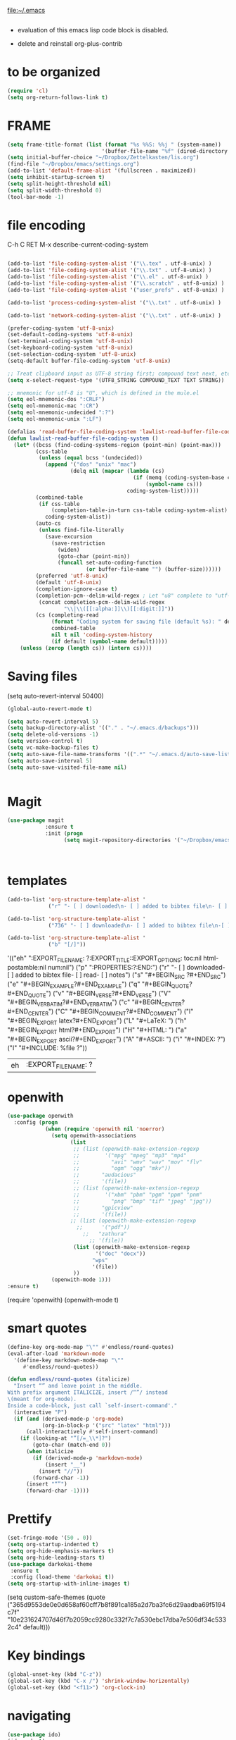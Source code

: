 

file:~/.emacs
#+BEGIN_SRC emacs-lisp :tangle yes

#+END_SRC
- evaluation of this emacs lisp code block is disabled.

- delete and reinstall org-plus-contrib
* to be organized
#+BEGIN_SRC emacs-lisp :tangle yes
(require 'cl) 
(setq org-return-follows-link t)
#+END_SRC

* FRAME
#+BEGIN_SRC emacs-lisp :tangle yes
(setq frame-title-format (list (format "%s %%S: %%j " (system-name))
                              '(buffer-file-name "%f" (dired-directory dired-directory "%b"))))
(setq initial-buffer-choice "~/Dropbox/Zettelkasten/lis.org")
(find-file "~/Dropbox/emacs/settings.org")
(add-to-list 'default-frame-alist '(fullscreen . maximized))
(setq inhibit-startup-screen t)
(setq split-height-threshold nil)
(setq split-width-threshold 0)
(tool-bar-mode -1)
#+END_SRC
* file encoding
C-h C RET
M-x describe-current-coding-system

#+BEGIN_SRC  emacs-lisp :tangle yes

(add-to-list 'file-coding-system-alist '("\\.tex" . utf-8-unix) )
(add-to-list 'file-coding-system-alist '("\\.txt" . utf-8-unix) )
(add-to-list 'file-coding-system-alist '("\\.el" . utf-8-unix) )
(add-to-list 'file-coding-system-alist '("\\.scratch" . utf-8-unix) )
(add-to-list 'file-coding-system-alist '("user_prefs" . utf-8-unix) )

(add-to-list 'process-coding-system-alist '("\\.txt" . utf-8-unix) )

(add-to-list 'network-coding-system-alist '("\\.txt" . utf-8-unix) )

(prefer-coding-system 'utf-8-unix)
(set-default-coding-systems 'utf-8-unix)
(set-terminal-coding-system 'utf-8-unix)
(set-keyboard-coding-system 'utf-8-unix)
(set-selection-coding-system 'utf-8-unix)
(setq-default buffer-file-coding-system 'utf-8-unix)

;; Treat clipboard input as UTF-8 string first; compound text next, etc.
(setq x-select-request-type '(UTF8_STRING COMPOUND_TEXT TEXT STRING))

;; mnemonic for utf-8 is "U", which is defined in the mule.el
(setq eol-mnemonic-dos ":CRLF")
(setq eol-mnemonic-mac ":CR")
(setq eol-mnemonic-undecided ":?")
(setq eol-mnemonic-unix ":LF")

(defalias 'read-buffer-file-coding-system 'lawlist-read-buffer-file-coding-system)
(defun lawlist-read-buffer-file-coding-system ()
  (let* ((bcss (find-coding-systems-region (point-min) (point-max)))
         (css-table
          (unless (equal bcss '(undecided))
            (append '("dos" "unix" "mac")
                    (delq nil (mapcar (lambda (cs)
                                        (if (memq (coding-system-base cs) bcss)
                                            (symbol-name cs)))
                                      coding-system-list)))))
         (combined-table
          (if css-table
              (completion-table-in-turn css-table coding-system-alist)
            coding-system-alist))
         (auto-cs
          (unless find-file-literally
            (save-excursion
              (save-restriction
                (widen)
                (goto-char (point-min))
                (funcall set-auto-coding-function
                         (or buffer-file-name "") (buffer-size))))))
         (preferred 'utf-8-unix)
         (default 'utf-8-unix)
         (completion-ignore-case t)
         (completion-pcm--delim-wild-regex ; Let "u8" complete to "utf-8".
          (concat completion-pcm--delim-wild-regex
                  "\\|\\([[:alpha:]]\\)[[:digit:]]"))
         (cs (completing-read
              (format "Coding system for saving file (default %s): " default)
              combined-table
              nil t nil 'coding-system-history
              (if default (symbol-name default)))))
    (unless (zerop (length cs)) (intern cs))))

#+END_SRC

#+RESULTS:
: lawlist-read-buffer-file-coding-system

* Saving files
(setq auto-revert-interval 50400)
#+BEGIN_SRC emacs-lisp :tangle yes
(global-auto-revert-mode t)

(setq auto-revert-interval 5)
(setq backup-directory-alist '(("." . "~/.emacs.d/backups")))
(setq delete-old-versions -1)
(setq version-control t)
(setq vc-make-backup-files t)
(setq auto-save-file-name-transforms '((".*" "~/.emacs.d/auto-save-list/" t)))
(setq auto-save-interval 5)
(setq auto-save-visited-file-name nil)


#+END_SRC

#+RESULTS:
| ~/Dropbox/emacs/ | ~/Dropbox/Zettelkasten/ |

* Magit
#+BEGIN_SRC emacs-lisp :tangle yes
(use-package magit
            :ensure t
            :init (progn
                  (setq magit-repository-directories '("~/Dropbox/emacs/" "~/Dropbox/Zettelkasten/"))))



#+END_SRC

#+RESULTS:

* templates

#+BEGIN_SRC emacs-lisp :tangle yes
      (add-to-list 'org-structure-template-alist '
                   ("r" "- [ ] downloaded\n- [ ] added to bibtex file\n- [ ] read\n- [ ] notes"))

      (add-to-list 'org-structure-template-alist '
                   ("736" "- [ ] downloaded\n- [ ] added to bibtex file\n-[ ] writing prompt\n- [ ] read\n- [ ] notes\n- [ ] post reflection\n- [ ] respond to 3 posts"))

      (add-to-list 'org-structure-template-alist '
                   ("b" "[/]"))
#+END_SRC

#+RESULTS:
|   b | [/]              |
| 736 | - [ ] downloaded |

'(("eh" ":EXPORT_FILE_NAME: ?\n:EXPORT_TITLE:\n:EXPORT_OPTIONS: toc:nil html-postamble:nil num:nil")
  ("p" ":PROPERTIES:\n?\n:END:")
  ("r" "- [ ] downloaded\n\n- [ ] added to bibtex file\n- [ ] read\n- [ ] notes")
  ("s" "#+BEGIN_SRC ?\n\n#+END_SRC")
  ("e" "#+BEGIN_EXAMPLE\n?\n#+END_EXAMPLE")
  ("q" "#+BEGIN_QUOTE\n?\n#+END_QUOTE")
  ("v" "#+BEGIN_VERSE\n?\n#+END_VERSE")
  ("V" "#+BEGIN_VERBATIM\n?\n#+END_VERBATIM")
  ("c" "#+BEGIN_CENTER\n?\n#+END_CENTER")
  ("C" "#+BEGIN_COMMENT\n?\n#+END_COMMENT")
  ("l" "#+BEGIN_EXPORT latex\n?\n#+END_EXPORT")
  ("L" "#+LaTeX: ")
  ("h" "#+BEGIN_EXPORT html\n?\n#+END_EXPORT")
  ("H" "#+HTML: ")
  ("a" "#+BEGIN_EXPORT ascii\n?\n#+END_EXPORT")
  ("A" "#+ASCII: ")
  ("i" "#+INDEX: ?")
  ("I" "#+INCLUDE: %file ?"))
#+RESULTS:
| eh | :EXPORT_FILE_NAME: ? |

* openwith
#+BEGIN_SRC emacs-lisp :tangle yes
(use-package openwith
  :config (progn
            (when (require 'openwith nil 'noerror)
              (setq openwith-associations
                    (list
                     ;; (list (openwith-make-extension-regexp
                     ;;        '("mpg" "mpeg" "mp3" "mp4"
                     ;;          "avi" "wmv" "wav" "mov" "flv"
                     ;;          "ogm" "ogg" "mkv"))
                     ;;       "audacious"
                     ;;       '(file))
                     ;; (list (openwith-make-extension-regexp
                     ;;        '("xbm" "pbm" "pgm" "ppm" "pnm"
                     ;;          "png" "bmp" "tif" "jpeg" "jpg"))
                     ;;       "gpicview"
                     ;;       '(file))
                    ;; (list (openwith-make-extension-regexp
                      ;;      '("pdf"))
                        ;;   "zathura"
                          ;; '(file))
                     (list (openwith-make-extension-regexp
                            '("doc" "docx"))
                           "wps"
                           '(file))
                     ))
              (openwith-mode 1)))
:ensure t)

#+END_SRC

#+RESULTS:
: t

   (require 'openwith)
   (openwith-mode t)

* smart quotes
#+BEGIN_SRC emacs-lisp :tangle yes
(define-key org-mode-map "\"" #'endless/round-quotes)
(eval-after-load 'markdown-mode
  '(define-key markdown-mode-map "\""
     #'endless/round-quotes))

(defun endless/round-quotes (italicize)
  "Insert “” and leave point in the middle.
With prefix argument ITALICIZE, insert /“”/ instead
\(meant for org-mode).
Inside a code-block, just call `self-insert-command'."
  (interactive "P")
  (if (and (derived-mode-p 'org-mode)
           (org-in-block-p '("src" "latex" "html")))
      (call-interactively #'self-insert-command)
    (if (looking-at "”[/=_\\*]?")
        (goto-char (match-end 0))
      (when italicize
        (if (derived-mode-p 'markdown-mode)
            (insert "__")
          (insert "//"))
        (forward-char -1))
      (insert "“”")
      (forward-char -1))))

#+END_SRC

#+RESULTS:
: endless/round-quotes

* Prettify

#+BEGIN_SRC emacs-lisp :tangle yes
(set-fringe-mode '(50 . 0))
(setq org-startup-indented t)
(setq org-hide-emphasis-markers t)
(setq org-hide-leading-stars t) 
(use-package darkokai-theme
 :ensure t
 :config (load-theme 'darkokai t))
(setq org-startup-with-inline-images t)

#+END_SRC

#+RESULTS:
: t

(setq custom-safe-themes (quote
   ("365d9553de0e0d658af60cff7b8f891ca185a2d7ba3fc6d29aadba69f5194c7f" "10e231624707d46f7b2059cc9280c332f7c7a530ebc17dba7e506df34c5332c4" default)))
* Key bindings
#+BEGIN_SRC emacs-lisp :tangle yes
(global-unset-key (kbd "C-z"))
(global-set-key (kbd "C-x /") 'shrink-window-horizontally)
(global-set-key (kbd "<f11>") 'org-clock-in)
#+END_SRC

#+RESULTS:
: org-clock-in

* navigating
#+BEGIN_SRC emacs-lisp :tangle yes
(use-package ido)
(ido-mode t)
(use-package deft
             :bind ("<f8>" . deft)
             :ensure t
             :init 
             (progn 
             (setq deft-directory "~/Dropbox/Zettelkasten/")
             (setq deft-default-extension "org")
             (setq deft-use-filename-as-title t)
             (setq deft-text-mode 'org-mode)
             (setq deft-file-naming-rules '((noslash . "-")
                           		 (nospace . "-")
                           		 (case-fn . downcase))) 
             (setq deft-recursive t)
             (setq deft-extensions '("org" "txt" "emacs"))))

(use-package helm
       :config (helm-mode 1)
       :bind (("M-x" . helm-M-x)
              ([f3]  . helm-buffers-list)))

(fset 'yes-or-no-p 'y-or-n-p)

(bind-keys ("C-+" . text-scale-increase)
           ("C--" . text-scale-decrease)
           ("C-c l" . org-store-link)
           ([f6] . helm-bibtex-with-local-bibliography)
)
(winner-mode 1)
(use-package projectile)
(use-package helm-projectile)
;(projectile-mode)

#+END_SRC

#+RESULTS:


# * Emacs functionality
* unicode replacement text
#+BEGIN_SRC   emacs-lisp :tangle yes

   ;; set keys to insert math symbol
   (define-key key-translation-map (kbd "C-c <up>") (kbd "🡑"))
   (define-key key-translation-map (kbd "C-c <down>") (kbd "🡓"))
   (define-key key-translation-map (kbd "C-c =") (kbd "≠"))
   (define-key key-translation-map (kbd "C-c <right>") (kbd "→"))
  (define-key key-translation-map (kbd "C-c -") (kbd "–"))
  (define-key key-translation-map (kbd "'") (kbd "’"))
(define-key key-translation-map (kbd "C-c m") (kbd "—"))
(define-key key-translation-map (kbd "C-c d") (kbd "Δ"))
(define-key key-translation-map (kbd "C-c C-<right>")  (kbd "➔"))


(define-key key-translation-map (kbd "C-c z")  (kbd "∴"))

;   (define-key key-translation-map (kbd "-") (kbd "-"))

#+END_SRC

#+RESULTS:
: [8756]

* org noter
#+BEGIN_SRC emacs-lisp :tangle yes
(use-package org-noter
:ensure t
)

(setq org-noter-property-doc-file "INTERLEAVE_PDF"
      org-noter-property-note-location "INTERLEAVE_PAGE_NOTE")

(setq org-noter-notes-window-location 'other-frame)
(setq org-noter-default-heading-title "p. $p$")
(setq org-noter-auto-save-last-location t)


#+END_SRC

#+RESULTS:
: t

* org-gcal
   
#+BEGIN_SRC emacs-lisp :tangle yes

(use-package calfw)
(use-package calfw-org)
(use-package calfw-gcal)

(setq package-check-signature nil)
(setq org-gcal-down-days '120)
;for http400 error, open scratch and evaluate (org-gcal-request-token) using C-x C-e

#+END_SRC

#+RESULTS:
: 120

* org-agenda
                              
#+BEGIN_SRC emacs-lisp :tangle yes

            (global-set-key (kbd "<f7>") 'org-agenda)
            (global-set-key (kbd "C-c a") 'org-agenda)
            (global-set-key (kbd "C-x .") 'org-archive-subtree-default)
            (global-set-key (kbd "C-.") 'org-todo)
            (global-set-key (kbd "C-c n") 'org-schedule)
            ;show emacs on startup
            ;(add-hook 'after-init-hook 'org-agenda-list)
            ;(setq org-agenda-start-with-follow-mode t)
            (setq org-log-into-drawer t)
            (setq org-agenda-files (quote
                                       ("~/Dropbox/Zettelkasten/inbox.org" 
                                        "~/Dropbox/Zettelkasten/lis.org"  
                                        "~/Dropbox/Zettelkasten/ndd.org"
                                        "~/Dropbox/Zettelkasten/gcal.org" 
                                        "~/Dropbox/Zettelkasten/journal.org"
                                        "~/Dropbox/Zettelkasten/work.org"
                                        "~/Dropbox/Zettelkasten/budget.org"
                                        "~/Dropbox/Zettelkasten/notes.org")))

     
            (setq org-agenda-current-time-string "✸✸✸✸✸✸ NOW ✸✸✸✸✸✸✸✸✸✸")
            (setq org-agenda-entry-text-leaders: "   . ")

            (setq org-agenda-entry-text-maxlines 1)
            (setq org-agenda-deadline-leaders: '("DUE:" "In %3d d.:" "%2d d. ago:"))
            (setq org-agenda-scheduled-leaders '("" "%2dx past due: "))
            (setq org-agenda-span (quote 8))

            (setq org-agenda-export-html-style nil)
            ;skips
            (setq org-agenda-skip-timestamp-if-deadline-is-shown t)
            (setq org-agenda-skip-deadline-if-done t)
            (setq org-agenda-skip-additional-timestamps-same-entry t)
            (setq org-agenda-todo-ignore-deadlines nil)

            (setq org-agenda-skip-deadline-prewarning-if-scheduled t)
            (setq org-agenda-skip-scheduled-if-done t)
            (setq org-agenda-jump-prefer-future t)
            (setq org-agenda-start-with-clockreport-mode t)

            ; (setq org-agenda-window-setup (quote other-frame))
            (setq org-deadline-warning-days 4)
            (setq org-agenda-with-colors t)

            (setq org-enforce-todo-dependencies t)
         (setq org-agenda-use-tag-inheritance nil)
         (setq org-use-tag-inheritance nil)
         ;(setq org-agenda-dim-blocked-tasks t)


         (setq org-todo-keywords '((sequence  "TODO(t!)" "NEXT(n!)" "|" "✓(d!)")
                                (sequence "습관(h!)" "PROJECT(p!)""◔(s!)" "?(w!)" "|" "☓(c!)")))

         (setq org-todo-keyword-faces '(("습관" :foreground "dodger blue")
      ("PROJECT" :foreground "chartreuse" :weight bold  )
                                          ("NEXT" :foreground "blue2" :background "white" :weight bold :family "fira mono")
			         
                                        ("◔" :foreground "olivedrab1")
                                        ("?" :foreground "yellow") 
                                        ("✓" :foreground "gainsboro" )
                                        ("☓" :foreground "gainsboro")))


;   ))
; (org-babel-load-file "~/Dropbox/emacs/norang.org")
(setq org-stuck-projects '("/PROJECT"
 ("NEXT")
nil ""))

#+END_SRC

#+RESULTS:
| /PROJECT | (NEXT) | nil |   |



'("+LEVEL=2/-DONE"
  ("TODO" "NEXT" "NEXTACTION")
  nil "")


 (setq org-agenda-custom-commands 

           '(("d" "Undated tasks" alltodo "" 
             ((org-agenda-todo-ignore-with-date t))
             ((org-agenda-max-entries 5))))
      )

 
a

  (setq org-todo-state-tags-triggers'(
        ("PROJECT"   ("project" . t))
		       ("TODO" ("todo" . t))))

      ;(setq org-stuck-projects '("PROJECT+TODO/" ("NEXT") nil ""))
#+RESULTS:
| +* [PROJECT] | ([NEXT]) |

* sounds
 #+BEGIN_SRC emacs-lisp :tangle yes
  (setq visible-bell nil)
 #+END_SRC

 #+RESULTS:








* Exports
#+BEGIN_SRC emacs-lisp :tangle yes

;printing
(add-hook 'org-agenda-before-write-hook
    (lambda ()
    (add-text-properties (point-min) (point-max)
    '(face(:foreground "black")))))

(setq inhibit-eol-conversion nil)


#+END_SRC

#+RESULTS:


* org-ref

#+BEGIN_SRC emacs-lisp :tangle yes

(use-package org-ref)
(setq reftex-default-bibliography '("~/Dropbox/Zettelkasten/references.bib"))

;; see org-ref for use of these variables
(setq org-ref-bibliography-notes "~/Dropbox/Zettelkasten/notes.org"
      org-ref-default-bibliography '("~/Dropbox/Zettelkasten/references.bib")
      org-ref-pdf-directory "~/Dropbox/Zettelkasten/PDFs/")

(setq bibtex-completion-bibliography "~/Dropbox/Zettelkasten/references.bib"
      bibtex-completion-library-path "~/Dropbox/Zettelkasten/PDFs"
      bibtex-completion-notes-path "~/Dropbox/Zettelkasten/notes.org")

;; open pdf with system pdf viewer (works on mac)
(setq bibtex-completion-pdf-open-function
  (lambda (fpath)
    (start-process "open" "*open*" "open" fpath)))


#+END_SRC

#+RESULTS:
| lambda | (fpath) | (start-process open *open* open fpath) |



* mobile org
# # :PROPERTIES:
# # :ARCHIVE_TIME: 2017-10-19 Thu 00:34
# # :ARCHIVE_FILE: ~/Dropbox/emacs/settings.org
# # :ARCHIVE_CATEGORY: settings
# # :END:

# # #+BEGIN_SRC emacs-lisp :tangle yes
# # (setq org-mobile-directory "~/Dropbox/Apps/MobileOrg")
# # (setq org-directory "~/Dropbox/Zettelkasten")
# # (setq org-mobile-inbox-for-pull "~/Dropbox/Zettelkasten/inbox.org")
# # (setq org-mobile-files (quote (
 
# #     "~/Dropbox/Zettelkasten/inbox.org" 
# #     "~/Dropbox/Zettelkasten/work.org" 
# #     "~/Dropbox/Zettelkasten/gcal.org"
# #     "~/Dropbox/Zettelkasten/lis.org"
# #     "~/Dropbox/Zettelkasten/budget.org"

# # )))
# # (setq org-mobile-checkum-binary "C:\\Users\\betsy\\coreutils\\md5sum.exe")
# # #+END_SRC
* text editing
#+BEGIN_SRC emacs-lisp :tangle yes
           (setq org-support-shift-select (quote always))
          (delete-selection-mode) ;allows to delete selected text by typing
          (global-set-key (kbd "M-=") 'count-words)
          (global-set-key (kbd "<f5>") 'repeat)
  (use-package company
                       :ensure t
                       :init (global-company-mode)
                           :config (company-mode 1)
         )

          (setq org-src-tab-acts-natively t)
          (setq sentence-end-double-space nil)
      (add-to-list 'exec-path "C:/Program Files (x86)/Aspell/bin/")
      (setq ispell-program-name "aspell")
      (use-package ispell)

          (use-package flyspell-correct-helm )
        
         (use-package smartparens
          :init
          (progn
         ;  (use-package smartparens-config)
           (smartparens-global-mode 1)
           (show-smartparens-global-mode 1) ))

         ;Smartparens is a minor mode for dealing with pairs in Emacs.
         ;It can automatically insert pairs:
         ; M-x sp-cheat-sheet

#+END_SRC

#+RESULTS:

      (add-to-list 'load-path "~/Dropbox/emacs/.emacs.d/elpa")
      (load "typopunct.el")




          ;;      (defun my-org-init ()
                 (require 'typopunct)
                 (typopunct-change-language 'english)
                 (typopunct-mode 1)



         (use-package anzu
           :ensure t
           :config
           (progn
             (global-anzu-mode t)
             (diminish 'anzu-mode)
             (global-set-key [remap query-replace-regexp] 'anzu-query-replace-regexp)
         (global-set-key [remap query-replace] 'anzu-query-replace)))
         ;displays current match and total matches information in the mode-line in various search modes.

         (use-package iedit)

         ;allows you to edit one occurrence of some text in a buffer (possibly narrowed) or region, and simultaneously have other occurrences edited in the same way, with visual

* Org-export
#+BEGIN_SRC emacs-lisp :tangle yes
(setq org-export-with-properties t)

#+END_SRC

#+RESULTS:
: t


* ORG
** org-toc: table of contents

#+BEGIN_SRC emacs-lisp :tangle yes

(use-package toc-org)
;; (if (require 'toc-org nil t)
;;     (add-hook 'org-mode-hook 'toc-org-enable)
;;     (warn "toc-org not found"))
#+END_SRC
** org-clock
#+BEGIN_SRC emacs-lisp :tangle yes
;; Resume clocking task when emacs is restarted
(org-clock-persistence-insinuate)
;; Show lot of clocking history so it's easy to pick items off the C-F11 list
(setq org-clock-history-length 30)
;; Resume clocking task on clock-in if the clock is open
(setq org-clock-in-resume t)

;; Separate drawers for clocking and logs
(setq org-drawers (quote ("PROPERTIES" "LOGBOOK")))
;; Save clock data and state changes and notes in the LOGBOOK drawer
(setq org-clock-persist-file "~/Dropbox/emacs/.emacs.d/org-clock-save.el")
(setq org-clock-into-drawer t)
;; Sometimes I change tasks I'm clocking quickly - this removes clocked tasks with 0:00 duration

; C-u C-c C-x C-i d
(setq org-clock-out-remove-zero-time-clocks t)
;; Clock out when moving task to a done state
(setq org-clock-out-when-done t)
;; Save the running clock and all clock history when exiting Emacs, load it on startup
(setq org-clock-persist t)
;; Do not prompt to resume an active clock
(setq org-clock-persist-query-resume nil)
;; Enable auto clock resolution for finding open clocks
(setq org-clock-auto-clock-resolution (quote when-no-clock-is-running))
;; Include current clocking task in clock reports
(setq org-clock-report-include-clocking-task t)
(setq org-clock-mode-line-total (quote current))

(setq org-clock-clocked-in-display (quote both))

#+END_SRC

#+RESULTS:
: both

** org-drill

#+BEGIN_SRC emacs-lisp :tangle yes
;(use-package org-drill)
#+END_SRC
** Org-refile

#+BEGIN_SRC emacs-lisp :tangle yes

  (setq org-refile-use-outline-path (quote file))

  (setq org-refile-targets '((nil :maxlevel . 2)
                             (org-agenda-files :maxlevel . 2)
                             ("~/Dropbox/Zettelkasten/General/archive.org" :maxlevel . 9)
		                 ("journal.org" :maxlevel . 9)))

  (setq org-outline-path-complete-in-steps nil) 

; Refile in a single go

  (global-set-key (kbd "<f4>") 'org-refile)

  (setq org-refile-allow-creating-parent-nodes 'confirm)

#+END_SRC

#+RESULTS:
: confirm

** org modules

#+BEGIN_SRC emacs-lisp :tangle yes


 (setq org-modules '(org-bbdb
                      org-gnus
                      org-drill
                      org-info
                      org-jsinfo
                      org-habit
                      org-irc
                      org-mouse
                      org-protocol
                      org-annotate-file
                      org-eval
                      org-expiry
                      org-interactive-query
                      org-man
                      org-collector
                      org-panel
                      org-screen
                      org-toc))

(eval-after-load 'org '(org-load-modules-maybe t))

#+END_SRC
** Org-capture
#+BEGIN_SRC emacs-lisp :tangle yes
       (global-set-key (kbd "<f1>") 'org-capture)

       ;; Capture templates for: TODO tasks, Notes, appointments, phone calls, meetings, and org-protocol
        (setq org-capture-templates '(
                                     ("t" "todo" entry (file+headline "~/Dropbox/Zettelkasten/inbox.org" "TASK INBOX" ) 
                                      "** TODO %? \nDEADLINE: %^t  \nSCHEDULED: %^t \n%a\n\n" :clock-in t :clock-resume t)
                                     ("j" "journal" entry (file+datetree "~/Dropbox/Zettelkasten/journal.org")
                                      "** %<%H:%M> \n\n%?\n\n" :kill-buffer nil :clock-in t :clock-resume t) 
                                     ;("l" "logging" entry (file+datetree "~/Dropbox/Zettelkasten/journal.org" :kill-buffer nil)
                                      ;"** %? %T" :kill-buffer nil) 
                                   ;  ("j" "jobs" table-line (file+headline "~/Dropbox/Zettelkasten/lis.org" "Jobs")
                                    ;  "|%t|%A|%^{How far?}|%^{How much?}|" :append t) 
                                     ("c" "calendar" entry (file  "~/Dropbox/Zettelkasten/gcal.org" )
                                      "* %?\n\n%^T\n\n:PROPERTIES:\n\n:link: %a\n:location: %^{location}\n\n\n:END:\n\n")
;                                     ("r" "recommendation" table-line (file+headline "~/Dropbox/Zettelkasten/recommendations.org" "Books")
 ;                                     "|%t|%A||%?|" :append t :kill-buffer t)
                                     ("e" "expense" table-line (file+headline "~/Dropbox/Zettelkasten/budget.org" "Expenses to be filed") "|%t|%^{amount}|%a|%^{category|LIS|Food|Transportation|Clothing}|%?|" :append t :kill-buffer nil)
   ))




#+END_SRC

#+RESULTS:
| t | todo | entry | (file+headline ~/Dropbox/Zettelkasten/inbox.org TASK INBOX) | ** TODO %? |

** org-habit
#+BEGIN_SRC emacs-lisp :tangle yes
(setq org-habit-following-days 1)
(setq org-habit-graph-column 50)
(setq org-habit-show-habits-only-for-today nil)




#+END_SRC
** org-brain

#+BEGIN_SRC emacs-lisp :tangle yes
(use-package org-brain :ensure t
  :init
  (setq org-brain-path "~/Dropbox/Zettelkasten/")
  :config (progn
  (setq org-id-track-globally t)
  (setq org-id-locations-file "~/.emacs.d/.org-id-locations")
  (setq org-brain-visualize-default-choices 'all)))
#+END_SRC

** org-archive
 #+BEGIN_SRC emacs-lisp :tangle yes

(setq org-archive-location "~/Dropbox/Zettelkasten/General/archive.org::datetree/")



 #+END_SRC

 #+RESULTS:
 : ~/Dropbox/Zettelkasten/General/archive.org::datetree/

** org-mode structure templates
#+BEGIN_SRC emacs-lisp :tangle yes

(add-to-list 'org-structure-template-alist (list "p" (concat ":PROPERTIES:\n" "?\n" ":END:"))) 
(add-to-list 'org-structure-template-alist (list "eh" (concat ":EXPORT_FILE_NAME: ?\n" ":EXPORT_TITLE:\n" ":EXPORT_OPTIONS: toc:nil html-postamble:nil num:nil")))

#+END_SRC

#+RESULTS:
| eh | :EXPORT_FILE_NAME: ? |

** org-tags
#+BEGIN_SRC emacs-lisp :tangle yes

(setq org-complete-tags-always-offer-all-agenda-tags t)
;(setq org-tags-column -80)
(setq org-tags-match-list-sublevels (quote indented))
(setq tags-add-tables nil)

#+END_SRC

#+RESULTS:





* org-emphasis-alist

#+BEGIN_SRC  emacs-lisp :tangle yes
(custom-set-variables

'(org-emphasis-alist
   (quote
    (("!"
      (quote
       (:weight bold :family "consolas" :foreground "red3" :background "slategray3"))
      verbatim)
     ("*"
      (quote
       (:weight bold :foreground "royalblue1")))
     ("/"
      (quote
       (:slant italic :foreground "darkorchid1")))
     ("_"
      (quote
       (:underline t :foreground "darkorchid1" )))
     ("=" org-verbatim verbatim)
     ("~" org-code verbatim)
     ("+"
      (quote
       (:strike-through "chartreuse" :weight bold)))
     ("@"
      (quote
       (:weight bold :foreground "chartreuse")
       verbatim)))))
)

#+END_SRC

#+RESULTS:

* fonts
#+BEGIN_SRC emacs-lisp :tangle yes
  
(set-fontset-font "fontset-default" '(#x1100 . #xffdc)
                '("NanumBarunGothic" . "unicode-bmp" ))
(set-fontset-font "fontset-default" '(#xe0bc . #xf66e) 
                '("NanumBarunGothic" . "unicode-bmp"))
(set-fontset-font "fontset-default" '(#x2091 . #x21ff)     
              (font-spec :family "DejaVu Sans Mono" :size 20)) 

(setq use-default-font-for-symbols nil)

(use-package unicode-fonts
	  :ensure t
	  :disabled t
	  :init (unicode-fonts-setup))

#+END_SRC

#+RESULTS:

* Formatting
#+BEGIN_SRC emacs-lisp :tangle yes

(setq fill-column 80)
;(fill-column 100)
(global-visual-line-mode t)

(use-package visual-fill-column
     :ensure t)
 
;(add-hook 'visual-line-mode-hook #'visual-fill-column-mode)
;(global-visual-fill-column-mode t)
;(setq global-visual-fill-column-mode t)
(setq visual-fill-column-center-text t)

#+END_SRC

#+RESULTS:

* org fonts
#+BEGIN_SRC emacs-lisp :tangle yes

            (setq org-ellipsis " ෴ " )

            (use-package org-bullets
                     :init
                     (add-hook 'org-mode-hook 
                     (lambda () (org-bullets-mode 1)))
                     (setq org-bullets-bullet-list 
                     (quote ("◉""〉""⚬" "»" "•" "⊹"  "⯮" "⊸" "∞" "⛯"   ))))



             (setq org-list-demote-modify-bullet
                   '(("+" . "-") ("-" . "+") ))
         (setq org-list-allow-alphabetical t)
         (setq org-list-indent-offset 1)
         (setq org-checkbox-hierarchical-statistics t)

#+END_SRC

#+RESULTS:
: t


#+RESULTS:
| +PROJECT/-MAYBE-DONE | (NEXT) | nil | \<IGNORE\> |

* encoding
#+BEGIN_SRC emacs-lisp :tangle yes

(set-language-environment "UTF-8")
(set-default-coding-systems 'utf-8)
#+END_SRC

* custom-set-faces
#+BEGIN_SRC emacs-lisp :tangle yes
   (custom-set-faces 
 '(default ((t (:inherit nil :stipple nil :background "#242728" :foreground "bisque1" :inverse-video nil :box nil :strike-through nil :overline nil :underline nil :slant normal :weight normal :height 150 :width normal :family "Consolas"))))                    
 '(fringe ((t (:background "#242728"))))
                     '(highlight ((t (:weight bold))))
                     '(lazy-highlight ((t (:inherit highlight :background "black"))))
                     '(link ((t (:foreground "#06d8ff" :underline t :weight normal))))
                     '(helm-selection ((t (:inherit bold :background "black" :foreground "magenta" :underline t))))
                     '(fringe ((t (:background "#242728"))))
                     '(custom-variable-tag ((t (:inherit variable-pitch :foreground "gold" :height 1.1))))
                     '(org-agenda-calendar-event ((t (:foreground "light gray"))))
                     '(org-agenda-clocking ((t (:box (:line-width 2 :color "magenta" :style released-button)))))
                     '(org-agenda-current-time ((t (:foreground "OliveDrab3"))))
                     '(org-agenda-date ((t (:background "light steel blue" :foreground "midnight blue" :inverse-video nil :box (:line-width 20 :color "#242728") :overline nil :slant normal :weight normal :height 1.2))))

                     '(org-agenda-date-today ((t (:inherit org-agenda-date :background "#242728" :foreground "gold" :inverse-video t :overline nil :weight bold))))
                     '(org-agenda-date-weekend ((((class color) (min-colors 257)) (:inherit org-agenda-date :inverse-video nil :background unspecified :foreground "deep pink" :weight unspecified :underline t :overline nil :box (:line-width 20 :color "#242728"))) (((class color) (min-colors 89)) (:inherit org-agenda-date :inverse-video nil :background unspecified :foreground "red" :weight unspecified :underline t :overline nil :box 1))))
                     '(org-archived ((t (:foreground "saddle brown" :weight normal))))
                     '(org-block ((t (:foreground "gainsboro"))))
                     '(org-clock-overlay ((t (:background "dim gray"))))
                     '(org-date ((t (:foreground "steel blue" :underline t))))
                     '(org-default ((t (:inherit default))))
                     '(org-done ((t (:foreground "dark gray" :weight normal))))
                     '(org-ellipsis ((t (:foreground "#6A6D70" :height 0.5))))
                     '(org-habit-alert-future-face ((t (:background "red" :foreground "red"))))
                     '(org-habit-overdue-face ((t (:background "#63de5d" :foreground "#63de5d"))))
                     '(org-inlinetask ((t (:foreground "dodger blue"))))
                     '(org-level-1 ((t (:inherit nil :foreground "gray" :weight bold :height 1.5 :width extra-expanded :family "pompiere"))))
                     '(org-level-2 ((t (:inherit variable-pitch :foreground "light goldenrod" :height 0.95))))
                     '(org-level-3 ((t (:inherit variable-pitch :foreground "dodger blue" :height 0.95))))
                     '(org-level-4 ((t (:inherit variable-pitch :foreground "olivedrab1" :height 0.95))))
                     '(org-level-5 ((t (:inherit variable-pitch :foreground "MediumOrchid1"))))
                     '(org-level-6 ((t (:inherit variable-pitch :foreground "tomato"))))
                     '(org-link ((t (:foreground "LightSteelBlue3" :underline t :family "nova mono"))))
                     '(org-list-dt ((t (:foreground "magenta" :weight bold))))
                     '(org-priority ((t (:foreground "gold" :weight bold))))
                     '(org-ref-cite-face ((t (:foreground "violet red" :underline t :family "consolas"))))
                     '(org-scheduled ((t (:foreground "DarkOliveGreen3"))))
                     '(org-scheduled-previously ((t (:foreground "deep pink"))))
                     '(org-scheduled-today ((t (:foreground "light goldenrod" :weight normal))))
                     '(org-special-keyword ((t (:foreground "#6A6D70" :weight normal))))
                     '(org-tag ((t (:foreground "chartreuse3" :slant normal :weight normal :height 130 :family "consolas"))))
                     '(org-todo ((t (:background "gray13" :foreground "orange red" :box (:line-width 2 :color "#242728") :weight normal :family "fira mono"))))
                     '(org-upcoming-deadline ((((class color) (min-colors 257)) (:foreground "#E6DB74" :weight normal :underline nil)) (((class color) (min-colors 89)) (:foreground "#CDC673" :weight normal :underline nil))))
                     '(org-warning ((t (:background "gray13" :foreground "red" :underline nil :weight normal))))
                     '(secondary-selection ((t (:background "gray14" :foreground "pale green"))))
                     '(variable-pitch ((t (:family "happy monkey")))))
#+END_SRC

#+RESULTS:



* pdf-tools


#+BEGIN_SRC emacs-lisp :tangle yes
(pdf-tools-install)

(eval-after-load 'org '(require 'org-pdfview))

(use-package pdf-tools)
(use-package org-pdfview)

(add-to-list 'org-file-apps '("\\.pdf\\'" . org-pdfview-open))
(add-to-list 'org-file-apps '("\\.pdf::\\([[:digit:]]+\\)\\'" .  org-pdfview-open))


(add-to-list 'org-file-apps 
             '("\\.pdf\\'" . (lambda (file link)
                                     (org-pdfview-open link))))
#+END_SRC

#+RESULTS:
: ((\.pdf\' lambda (file link) (org-pdfview-open link)) (\.pdf::\([[:digit:]]+\)\' . org-pdfview-open) (\.pdf\' . org-pdfview-open) (auto-mode . emacs) (\.mm\' . default) (\.x?html?\' . default) (\.pdf\' . default))




* Web

#+BEGIN_SRC emacs-lisp :tangle yes

(defun my-set-eww-buffer-title ()
      (let* ((title (plist-get eww-data :title))
      (url   (plist-get eww-data :url))
      (result (concat "*eww-" 
               (or title Norton Guide reader     
		 (if (string-match "://" url)
                   (substring url (match-beginning 0))
                   url)) "*")))
       (rename-buffer result t)))

(add-hook 'eww-after-render-hook 'my-set-eww-buffer-title)


(defun shr-html2text ()
  "Replacement for standard html2text using shr."
  (interactive)
  (let ((dom (libxml-parse-html-region (point-min) (point-max)))
        (shr-width fill-column)
        (shr-inhibit-images t)
        (shr-bullet " "))
        (erase-buffer)
        (shr-insert-document dom)
        (goto-char (point-min))))

(eval-after-load 'shr  
     '(progn (setq shr-width -1)  
             (defun shr-fill-text (text) text)  
             (defun shr-fill-lines (start end) nil)  
             (defun shr-fill-line () nil)))

#+END_SRC

#+RESULTS:

* mu4e

#+BEGIN_SRC emacs-lisp :tangle yes
         (add-to-list 'load-path "/usr/local/share/emacs/site-lisp/mu4e") 
        ; (use-package mu4e) 
        ; (use-package mu4e-contrib)
      (require 'mu4e)
      (require 'org-mu4e)
         ;; don't save message to Sent Messages, Gmail/IMAP takes care of this
         (setq mu4e-sent-messages-behavior 'delete)
         (setq message-kill-buffer-on-exit t)
         (setq mu4e-change-filenames-when-moving t)
         (setq mu4e-compose-format-flowed t)
         (setq smtpmail-default-smtp-server "smtp.gmail.com")
      (add-hook 'mu4e-view-mode-hook 'visual-fill-column-mode)

   (add-hook 'message-mode-hook 'visual-fill-column-mode)
       ;  (add-hook 'mu4e-headers-mode-hook (lambda ()(set-fill-column 200)))
 #+END_SRC

 #+RESULTS:
 | visual-fill-column-mode |

** message view

#+BEGIN_SRC emacs-lisp :tangle yes
(setq mu4e-attachment-dir "~/Downloads/")

(setq shr-color-visible-luminance-min 50) 
(setq shr-color-visible-distance-min 5)
;(setq mu4e-view-html-plaintext-ratio-heuristic 'most-positive-fixnum)
(setq message-yank-prefix ""
      message-yank-empty-prefix ""
      message-yank-cited-prefix "")

;; customize the reply-quote-string
(setq message-citation-line-format "\n\nOn %a %d %b %Y at %R, %f wrote:\n")
;; choose to use the formatted string
(setq message-citation-line-function 'message-insert-formatted-citation-line)


(setq mu4e-view-scroll-to-next nil)


#+END_SRC

#+RESULTS:

** headers view

#+BEGIN_SRC emacs-lisp :tangle yes
   (setq org-mu4e-link-query-in-headers-mode nil)
   ;(setq mu4e-update-interval 60)
   ;(setq mu4e-index-update-in-background t)
   (setq mu4e-headers-fields
         '( (:human-date    .  13)    ;; alternatively, use :human-date
            (:flags         .   6)
            (:from          .  22)
;            (:thread-subject       . 90 )
            (:thread-subject       . 70 )

            )) 
   ;; alternatively, use :thre
      ;; ;;  ;; ad-subject
   (setq mu4e-view-prefer-html t)
   (setq mu4e-headers-skip-duplicates t)
   (setq mu4e-headers-auto-update t)
   (setq mu4e-view-show-addresses t)
   (setq mu4e-headers-date-format "%x")
   (setq mu4e-headers-time-format "%H:%M")
#+END_SRC

#+RESULTS:
: %H:%M

** settings

#+BEGIN_SRC emacs-lisp :tangle yes

  ;; allow for updating mail using 'U' in the main view:
(setq mu4e-get-mail-command "true")

#+END_SRC 

** folders

#+BEGIN_SRC emacs-lisp :tangle yes

(setq mu4e-maildir-shortcuts
  '( ("/INBOX"  . ?i)
	 ("/Sent"   . ?s)
	 ("/Trash"  . ?t)
	 ("/All"    . ?a)))

(setq mu4e-drafts-folder "/Drafts")
(setq mu4e-sent-folder   "/Sent")
(setq mu4e-trash-folder  "/Trash")
(setq mu4e-refile-folder "/All")
(setq mu4e-maildir "~/Maildir")
;(setq mu4e-attachment-dir "~/Dropbox/Downloads")
#+END_SRC 

#+RESULTS:
: ~/Maildir

** bbdb

#+BEGIN_SRC emacs-lisp :tangle yes
 	
(use-package bbdb)

(bbdb-initialize)
(autoload 'bbdb-insinuate-mu4e "bbdb-mu4e")
(bbdb-initialize 'message 'mu4e)

(setq bbdb-mail-user-agent 'mu4e-user-agent)
;(setq mu4e-view-mode-hook 'bbdb-mua-auto-update visual-line-mode)
(setq mu4e-compose-complete-addresses t)
(setq bbdb-mua-pop-up t)
(setq bbdb-mua-pop-up-window-size 5)
(setq mu4e-view-show-addresses t)  
(setq bbdb-default-country "United States")



#+END_SRC

#+RESULTS:
: United States


* Troubleshooting
#+BEGIN_SRC emacs-lisp :tangle yes

(setq debug-on-error nil)



#+END_SRC

#+RESULTS:

* Testing pond

#+BEGIN_SRC emacs-lisp :tangle yes
(setq org-edit-src-content-indentation 3)

(setq initial-major-mode 'org-mode)

; (require 'org-trello)
;makes scratch buffer an org buffer



;adding config stuff. 




(custom-set-variables
 '(annotate-annotation-column 100)
 '(bibtex-autokey-name-separator "_")
 '(bibtex-autokey-name-year-separator "_")
 '(bibtex-autokey-titleword-separator "-")
 '(bibtex-autokey-year-length 4)
 '(bibtex-autokey-year-title-separator "_")


 '(org-agenda-persistent-filter t)
; '(org-agenda-start-with-entry-text-mode t)
; '(org-agenda-time-grid
 ;  (quote
  ;  ((daily today require-timed remove-match)
   ;  (800 1000 1200 1400 1600 1800 2000)
    ; "......" "----------------")))
 '(org-bbdb-anniversary-field (quote birthday) nil (bbdb))
 '(org-catch-invisible-edits (quote smart))
 '(org-clock-clocktable-default-properties
   (quote
    (:maxlevel 5 :scope agenda-with-archives :fileskip0 nil :link nil :emphasize t)))
 '(org-clock-idle-time 30)
 '(org-clocktable-defaults
   (quote
    (:maxlevel 5 :lang "en" :scope agenda-with-archives :block nil :wstart 1 :mstart 1 :tstart nil :tend nil :step nil :stepskip0 t :fileskip0 t :tags nil :emphasize nil :link nil :narrow 40! :indent t :formula nil :timestamp nil :level nil :tcolumns nil :formatter nil)))
 '(org-datetree-add-timestamp (quote inactive))
 '(org-default-notes-file "~/Dropbox/Zettelkasten/inbox.org")
'(org-ellipsis " ෴ ")

 '(org-log-note-clock-out t)


 '(org-startup-align-all-tables t)
 '(org-startup-folded t)
;'(org-trello-current-prefix-keybinding "C-c o" nil (org-trello))
 ;'(pdf-view-continuous nil)
)


#+END_SRC

#+RESULTS:

* Archived
- mobile org [2017-10-19 Thu]
- habitica [2017-10-19 Thu]

